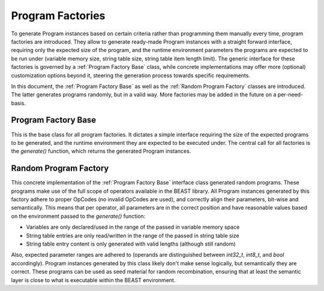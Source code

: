 Program Factories
=================

To generate Program instances based on certain criteria rather than programming them manually every
time, program factories are introduced. They allow to generate ready-made Program instances with a
straight forward interface, requiring only the expected size of the program, and the runtime
environment parameters the programs are expected to be run under (variable memory size, string table
size, string table item length limit). The generic interface for these factories is governed by a
:ref:`Program Factory Base` class, while concrete implementations may offer more (optional)
customization options beyond it, steering the generation process towards specific requirements.

In this document, the :ref:`Program Factory Base` as well as the :ref:`Random Program Factory`
classes are introduced. The latter generates programs randomly, but in a valid way. More factories
may be added in the future on a per-need-basis.


Program Factory Base
--------------------

This is the base class for all program factories. It dictates a simple interface requiring the size
of the expected programs to be generated, and the runtime environment they are expected to be
executed under. The central call for all factories is the `generate()` function, which returns the
generated Program instances.

.. doxygenclass:: beast::ProgramFactoryBase
   :members:


Random Program Factory
----------------------

This concrete implementation of the :ref:`Program Factory Base` interface class generated random
programs. These programs make use of the full scope of operators available in the BEAST library. All
Program instances generated by this factory adhere to proper OpCodes (no invalid OpCodes are used),
and correctly align their parameters, bit-wise and semantically. This means that per operator, all
parameters are in the correct position and have reasonable values based on the environment passed to
the `generate()` function:

* Variables are only declared/used in the range of the passed in variable memory space
* String table entries are only read/written in the range of the passed in string table size
* String table entry content is only generated with valid lengths (although still random)

Also, expected parameter ranges are adhered to (operands are distinguished between `int32_t`,
`int8_t`, and `bool` accordingly). Program instances generated by this class likely don't make sense
logically, but semantically they are correct. These programs can be used as seed material for random
recombination, ensuring that at least the semantic layer is close to what is executable within the
BEAST environment.

.. doxygenclass:: beast::RandomProgramFactory
   :members:
